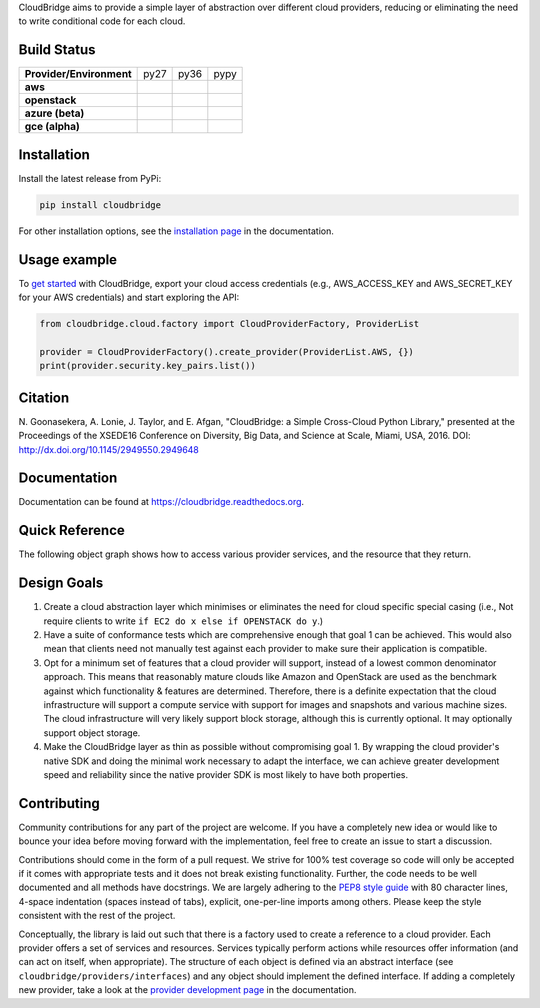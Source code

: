 CloudBridge aims to provide a simple layer of abstraction over
different cloud providers, reducing or eliminating the need to write
conditional code for each cloud.

.. image:: https://landscape.io/github/CloudVE/cloudbridge/master/landscape.svg?style=flat
   :target: https://landscape.io/github/CloudVE/cloudbridge/master
   :alt: Landscape Code Health

.. image:: https://coveralls.io/repos/CloudVE/cloudbridge/badge.svg?branch=master&service=github
   :target: https://coveralls.io/github/CloudVE/cloudbridge?branch=master
   :alt: Code Coverage

.. image:: https://codeclimate.com/github/CloudVE/cloudbridge/badges/gpa.svg
   :target: https://codeclimate.com/github/CloudVE/cloudbridge
   :alt: Code Climate

.. image:: https://img.shields.io/pypi/v/cloudbridge.svg
   :target: https://pypi.python.org/pypi/cloudbridge/
   :alt: latest version available on PyPI

.. image:: https://readthedocs.org/projects/cloudbridge/badge/?version=latest
   :target: http://cloudbridge.readthedocs.org/en/latest/?badge=latest
   :alt: Documentation Status

.. image:: https://badge.waffle.io/CloudVE/cloudbridge.png?label=in%20progress&title=In%20Progress 
   :target: https://waffle.io/CloudVE/cloudbridge?utm_source=badge
   :alt: 'Waffle.io - Issues in progress'

.. |aws-py27| image:: https://travis-matrix-badges.herokuapp.com/repos/CloudVE/cloudbridge/branches/master/1
              :target: https://travis-ci.org/CloudVE/cloudbridge
.. |aws-py36| image:: https://travis-matrix-badges.herokuapp.com/repos/CloudVE/cloudbridge/branches/master/4
              :target: https://travis-ci.org/CloudVE/cloudbridge
.. |aws-pypy| image:: https://travis-matrix-badges.herokuapp.com/repos/CloudVE/cloudbridge/branches/master/7
              :target: https://travis-ci.org/CloudVE/cloudbridge

.. |os-py27| image:: https://travis-matrix-badges.herokuapp.com/repos/CloudVE/cloudbridge/branches/master/3
             :target: https://travis-ci.org/CloudVE/cloudbridge
.. |os-py36| image:: https://travis-matrix-badges.herokuapp.com/repos/CloudVE/cloudbridge/branches/master/6
             :target: https://travis-ci.org/CloudVE/cloudbridge
.. |os-pypy| image:: https://travis-matrix-badges.herokuapp.com/repos/CloudVE/cloudbridge/branches/master/9
             :target: https://travis-ci.org/CloudVE/cloudbridge

.. |azure-py27| image:: https://travis-matrix-badges.herokuapp.com/repos/CloudVE/cloudbridge/branches/master/2
                :target: https://travis-ci.org/CloudVE/cloudbridge/branches
.. |azure-py36| image:: https://travis-matrix-badges.herokuapp.com/repos/CloudVE/cloudbridge/branches/master/5
                :target: https://travis-ci.org/CloudVE/cloudbridge/branches
.. |azure-pypy| image:: https://travis-matrix-badges.herokuapp.com/repos/CloudVE/cloudbridge/branches/master/8
                :target: https://travis-ci.org/CloudVE/cloudbridge/branches

.. |gce-py27| image:: https://travis-matrix-badges.herokuapp.com/repos/CloudVE/cloudbridge/branches/gce/3
              :target: https://travis-ci.org/CloudVE/cloudbridge/branches
.. |gce-py36| image:: https://travis-matrix-badges.herokuapp.com/repos/CloudVE/cloudbridge/branches/gce/6
              :target: https://travis-ci.org/CloudVE/cloudbridge/branches
.. |gce-pypy| image:: https://travis-matrix-badges.herokuapp.com/repos/CloudVE/cloudbridge/branches/gce/9
              :target: https://travis-ci.org/CloudVE/cloudbridge/branches


Build Status
~~~~~~~~~~~~

+--------------------------+--------------+--------------+--------------+
| **Provider/Environment** | py27         | py36         | pypy         |
+--------------------------+--------------+--------------+--------------+
| **aws**                  | |aws-py27|   | |aws-py36|   | |aws-pypy|   |
+--------------------------+--------------+--------------+--------------+
| **openstack**            | |os-py27|    | |os-py36|    | |os-pypy|    |
+--------------------------+--------------+--------------+--------------+
| **azure (beta)**         | |azure-py27| | |azure-py36| | |azure-py36| |
+--------------------------+--------------+--------------+--------------+
| **gce (alpha)**          | |gce-py27|   | |gce-py36|   | |gce-pypy|   |
+--------------------------+--------------+--------------+--------------+

Installation
~~~~~~~~~~~~
Install the latest release from PyPi:

.. code-block:: shell

  pip install cloudbridge

For other installation options, see the `installation page`_ in
the documentation.


Usage example
~~~~~~~~~~~~~

To `get started`_ with CloudBridge, export your cloud access credentials
(e.g., AWS_ACCESS_KEY and AWS_SECRET_KEY for your AWS credentials) and start
exploring the API:

.. code-block:: python

  from cloudbridge.cloud.factory import CloudProviderFactory, ProviderList

  provider = CloudProviderFactory().create_provider(ProviderList.AWS, {})
  print(provider.security.key_pairs.list())


Citation
~~~~~~~~

N. Goonasekera, A. Lonie, J. Taylor, and E. Afgan,
"CloudBridge: a Simple Cross-Cloud Python Library,"
presented at the Proceedings of the XSEDE16 Conference on Diversity, Big Data, and Science at Scale, Miami, USA, 2016.
DOI: http://dx.doi.org/10.1145/2949550.2949648


Documentation
~~~~~~~~~~~~~
Documentation can be found at https://cloudbridge.readthedocs.org.


Quick Reference
~~~~~~~~~~~~~~~
The following object graph shows how to access various provider services, and the resource
that they return.

.. image:: http://cloudbridge.readthedocs.org/en/latest/_images/object_relationships_detailed.svg
   :target: http://cloudbridge.readthedocs.org/en/latest/?badge=latest#quick-reference
   :alt: CloudBridge Quick Reference


Design Goals
~~~~~~~~~~~~

1. Create a cloud abstraction layer which minimises or eliminates the need for
   cloud specific special casing (i.e., Not require clients to write
   ``if EC2 do x else if OPENSTACK do y``.)

2. Have a suite of conformance tests which are comprehensive enough that goal
   1 can be achieved. This would also mean that clients need not manually test
   against each provider to make sure their application is compatible.

3. Opt for a minimum set of features that a cloud provider will support,
   instead of  a lowest common denominator approach. This means that reasonably
   mature clouds like Amazon and OpenStack are used as the benchmark against
   which functionality & features are determined. Therefore, there is a
   definite expectation that the cloud infrastructure will support a compute
   service with support for images and snapshots and various machine sizes.
   The cloud infrastructure will very likely support block storage, although
   this is currently optional. It may optionally support object storage.

4. Make the CloudBridge layer as thin as possible without compromising goal 1.
   By wrapping the cloud provider's native SDK and doing the minimal work
   necessary to adapt the interface, we can achieve greater development speed
   and reliability since the native provider SDK is most likely to have both
   properties.


Contributing
~~~~~~~~~~~~
Community contributions for any part of the project are welcome. If you have
a completely new idea or would like to bounce your idea before moving forward
with the implementation, feel free to create an issue to start a discussion.

Contributions should come in the form of a pull request. We strive for 100% test
coverage so code will only be accepted if it comes with appropriate tests and it
does not break existing functionality. Further, the code needs to be well
documented and all methods have docstrings. We are largely adhering to the
`PEP8 style guide`_ with 80 character lines, 4-space indentation (spaces
instead of tabs), explicit, one-per-line imports among others. Please keep the
style consistent with the rest of the project.

Conceptually, the library is laid out such that there is a factory used to
create a reference to a cloud provider. Each provider offers a set of services
and resources. Services typically perform actions while resources offer
information (and can act on itself, when appropriate). The structure of each
object is defined via an abstract interface (see
``cloudbridge/providers/interfaces``) and any object should implement the
defined interface. If adding a completely new provider, take a look at the
`provider development page`_ in the documentation.


.. _`installation page`: http://cloudbridge.readthedocs.org/en/
   latest/topics/install.html
.. _`get started`: http://cloudbridge.readthedocs.org/en/latest/
    getting_started.html
.. _`PEP8 style guide`: https://www.python.org/dev/peps/pep-0008/
.. _`provider development page`: http://cloudbridge.readthedocs.org/
   en/latest/
    topics/provider_development.html
